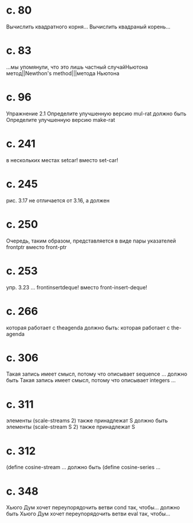 
* c. 80
  Вычислить квадратного корня...
  Вычислить квадраный корень...
* c. 83
  ...мы упомянули, что это лишь частный случайНьютона метод||Newthon's method|||метода Ньютона
* c. 96
  Упражнение 2.1
  Определите улучшенную версию mul-rat
  должно быть
  Определите улучшенную версию make-rat
* с. 241
  в нескольких местах setcar! вместо set-car!
* с. 245
  рис. 3.17 не отличается от 3.16, а должен
* с. 250
  Очередь, таким образом, представляется в виде пары указателей frontptr 
  вместо front-ptr
* с. 253
  упр. 3.23
  ... frontinsertdeque! вместо front-insert-deque!
* с. 266
  которая работает с theagenda
  должно быть:
  которая работает с the-agenda
* с. 306
  Такая запись имеет смысл, потому что описывает sequence ...
  должно быть
  Такая запись имеет смысл, потому что описывает integers ...
* с. 311
  элементы (scale-streams 2) также принадлежат S
  должно быть
  элементы (scale-stream S 2) также принадлежат S
* с. 312
  (define cosine-stream ...
  должно быть
  (define cosine-series ...
* с. 348
  Хьюго Дум хочет переупорядочить ветви cond так, чтобы...
  должно быть
  Хьюго Дум хочет переупорядочить ветви eval так, чтобы...
